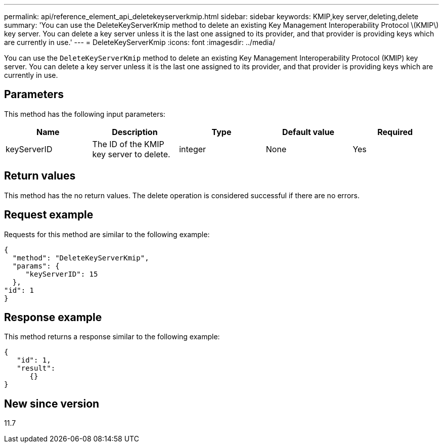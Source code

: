 ---
permalink: api/reference_element_api_deletekeyserverkmip.html
sidebar: sidebar
keywords: KMIP,key server,deleting,delete
summary: 'You can use the DeleteKeyServerKmip method to delete an existing Key Management Interoperability Protocol \(KMIP\) key server. You can delete a key server unless it is the last one assigned to its provider, and that provider is providing keys which are currently in use.'
---
= DeleteKeyServerKmip
:icons: font
:imagesdir: ../media/

[.lead]
You can use the `DeleteKeyServerKmip` method to delete an existing Key Management Interoperability Protocol (KMIP) key server. You can delete a key server unless it is the last one assigned to its provider, and that provider is providing keys which are currently in use.

== Parameters

This method has the following input parameters:

[options="header"]
|===
|Name |Description |Type |Default value |Required
a|
keyServerID
a|
The ID of the KMIP key server to delete.
a|
integer
a|
None
a|
Yes
|===

== Return values

This method has the no return values. The delete operation is considered successful if there are no errors.

== Request example

Requests for this method are similar to the following example:

----
{
  "method": "DeleteKeyServerKmip",
  "params": {
     "keyServerID": 15
  },
"id": 1
}
----

== Response example

This method returns a response similar to the following example:

----
{
   "id": 1,
   "result":
      {}
}
----

== New since version

11.7
